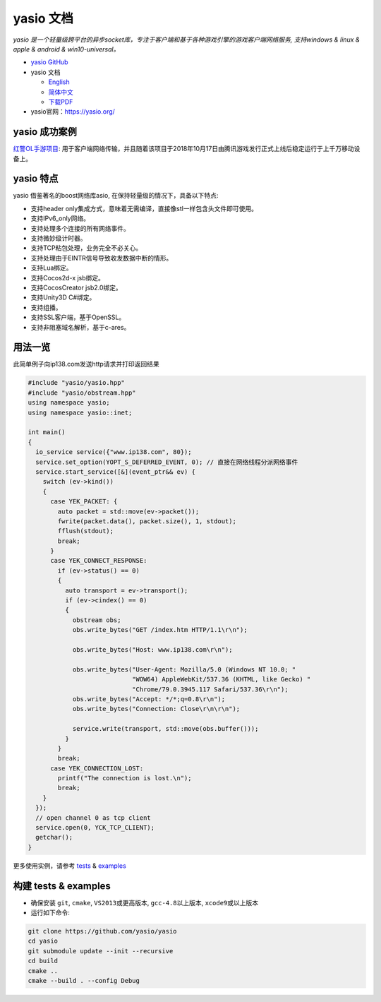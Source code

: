 yasio 文档
====================

*yasio 是一个轻量级跨平台的异步socket库，专注于客户端和基于各种游戏引擎的游戏客户端网络服务, 支持windows & linux & apple & android & win10-universal。*

|ImageRelLink|_ |OtherBuildStatus|_ |WinBuildStatus|_ 

* `yasio GitHub <https://github.com/yasio/yasio>`_
* yasio 文档

  + `English <https://docs.yasio.org/en/latest/>`_
  + `简体中文 <https://docs.yasio.org/zh_CN/latest/>`_
  + `下载PDF <https://readthedocs.org/projects/yasio-docs/downloads/pdf/latest/>`_

* yasio官网：`https://yasio.org/ <https://yasio.org/>`_

yasio 成功案例
--------------------
`红警OL手游项目 <https://hjol.qq.com/>`_: 用于客户端网络传输，并且随着该项目于2018年10月17日由腾讯游戏发行正式上线后稳定运行于上千万移动设备上。

yasio 特点
--------------------
yasio 借鉴著名的boost网络库asio, 在保持轻量级的情况下，具备以下特点:

* 支持header only集成方式，意味着无需编译，直接像stl一样包含头文件即可使用。
* 支持IPv6_only网络。
* 支持处理多个连接的所有网络事件。
* 支持微妙级计时器。
* 支持TCP粘包处理，业务完全不必关心。
* 支持处理由于EINTR信号导致收发数据中断的情形。
* 支持Lua绑定。
* 支持Cocos2d-x jsb绑定。
* 支持CocosCreator jsb2.0绑定。
* 支持Unity3D C#绑定。
* 支持组播。
* 支持SSL客户端，基于OpenSSL。
* 支持非阻塞域名解析，基于c-ares。

用法一览
----------------------
此简单例子向ip138.com发送http请求并打印返回结果

.. code-block:: cpp

 #include "yasio/yasio.hpp"
 #include "yasio/obstream.hpp"
 using namespace yasio;
 using namespace yasio::inet;
 
 int main()
 {
   io_service service({"www.ip138.com", 80});
   service.set_option(YOPT_S_DEFERRED_EVENT, 0); // 直接在网络线程分派网络事件
   service.start_service([&](event_ptr&& ev) {
     switch (ev->kind())
     {
       case YEK_PACKET: {
         auto packet = std::move(ev->packet());
         fwrite(packet.data(), packet.size(), 1, stdout);
         fflush(stdout);
         break;
       }
       case YEK_CONNECT_RESPONSE:
         if (ev->status() == 0)
         {
           auto transport = ev->transport();
           if (ev->cindex() == 0)
           {
             obstream obs;
             obs.write_bytes("GET /index.htm HTTP/1.1\r\n");
 
             obs.write_bytes("Host: www.ip138.com\r\n");
 
             obs.write_bytes("User-Agent: Mozilla/5.0 (Windows NT 10.0; "
                             "WOW64) AppleWebKit/537.36 (KHTML, like Gecko) "
                             "Chrome/79.0.3945.117 Safari/537.36\r\n");
             obs.write_bytes("Accept: */*;q=0.8\r\n");
             obs.write_bytes("Connection: Close\r\n\r\n");
 
             service.write(transport, std::move(obs.buffer()));
           }
         }
         break;
       case YEK_CONNECTION_LOST:
         printf("The connection is lost.\n");
         break;
     }
   });
   // open channel 0 as tcp client
   service.open(0, YCK_TCP_CLIENT);
   getchar();
 }

更多使用实例，请参考 `tests <https://github.com/yasio/yasio/tests/>`_ & `examples <https://github.com/yasio/yasio/examples/>`_


构建 tests & examples
----------------------
* 确保安装 ``git``, ``cmake``, ``VS2013或更高版本``, ``gcc-4.8以上版本``, ``xcode9或以上版本``
* 运行如下命令:
.. code-block:: sh

  git clone https://github.com/yasio/yasio
  cd yasio
  git submodule update --init --recursive 
  cd build
  cmake ..
  cmake --build . --config Debug

.. |ImageRelLink| image:: https://img.shields.io/badge/release-v3.31.3-blue.svg
.. _ImageRelLink: https://github.com/yasio/yasio/releases

.. |OtherBuildStatus| image:: https://travis-ci.com/yasio/yasio.svg?branch=master
.. _OtherBuildStatus: https://github.com/yasio/yasio/releases

.. |WinBuildStatus| image:: (https://ci.appveyor.com/api/projects/status/d6qjfygtw2ewt9pf/branch/master?svg=true
.. _WinBuildStatus: https://ci.appveyor.com/project/halx99/yasio